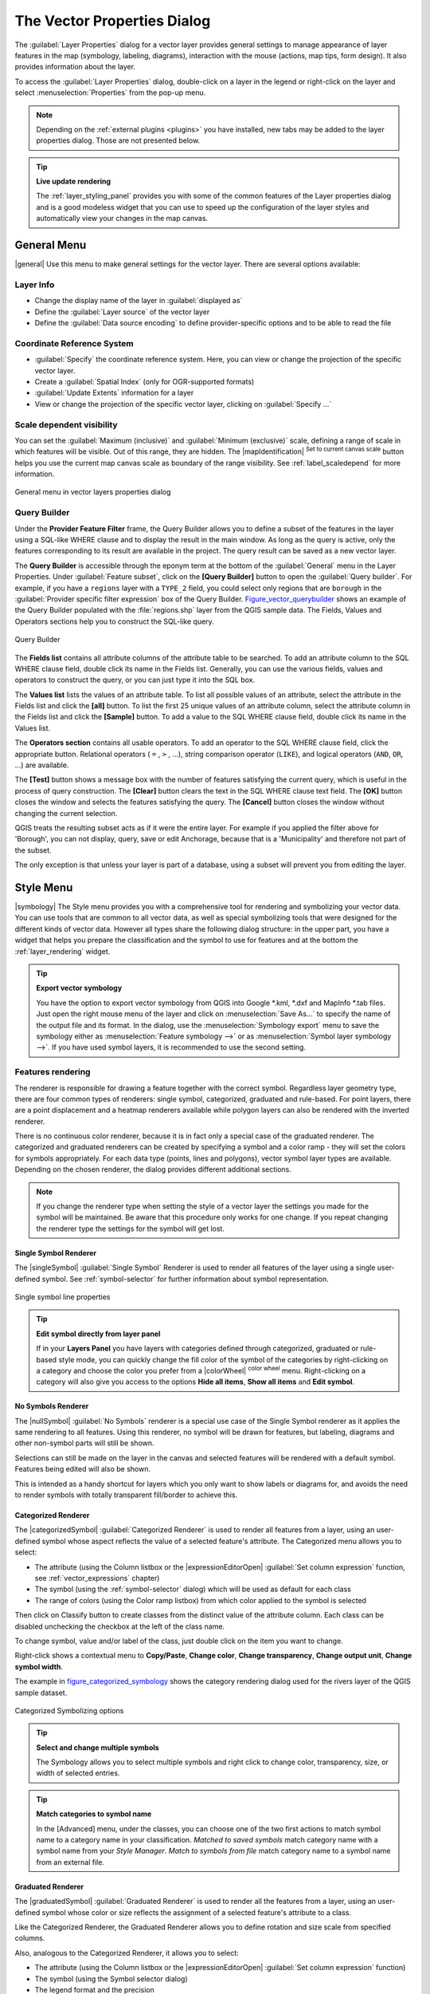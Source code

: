 .. only:: html

   |updatedisclaimer|

.. _vector_properties_dialog:

*****************************
The Vector Properties Dialog
*****************************

.. only:: html

   .. contents::
      :local:

The :guilabel:`Layer Properties` dialog for a vector layer provides general
settings to manage appearance of layer features in the map (symbology,
labeling, diagrams), interaction with the mouse (actions, map tips, form
design). It also provides information about the layer.

To access the :guilabel:`Layer Properties` dialog, double-click on a layer in
the legend or right-click on the layer and select :menuselection:`Properties`
from the pop-up menu.

.. note:: Depending on the :ref:`external plugins <plugins>`
   you have installed, new tabs may be added to the layer properties dialog.
   Those are not presented below.

.. tip:: **Live update rendering**

   The :ref:`layer_styling_panel` provides you with some of the common features
   of the Layer properties dialog and is a good modeless widget that
   you can use to speed up the configuration of the layer styles and
   automatically view your changes in the map canvas.

.. _vectorgeneralmenu:

General Menu
============

|general| Use this menu to make general settings for the vector layer.
There are several options available:

Layer Info
----------

* Change the display name of the layer in :guilabel:`displayed as`
* Define the :guilabel:`Layer source` of the vector layer
* Define the :guilabel:`Data source encoding` to define
  provider-specific options and to be able to read the file

Coordinate Reference System
---------------------------

* :guilabel:`Specify` the coordinate reference system. Here, you
  can view or change the projection of the specific vector layer.
* Create a :guilabel:`Spatial Index` (only for OGR-supported formats)
* :guilabel:`Update Extents` information for a layer
* View or change the projection of the specific vector layer, clicking on
  :guilabel:`Specify ...`

Scale dependent visibility
--------------------------

You can set the :guilabel:`Maximum (inclusive)` and :guilabel:`Minimum
(exclusive)` scale, defining a range of scale in which features will be
visible. Out of this range, they are hidden. The |mapIdentification|
:sup:`Set to current canvas scale` button helps you use the current map
canvas scale as boundary of the range visibility.
See :ref:`label_scaledepend` for more information.


.. _figure_vector_general:

.. figure:: /static/user_manual/working_with_vector/vector_general_menu.png
   :align: center

   General menu in vector layers properties dialog

.. index:: Query builder
.. _vector_query_builder:

Query Builder
-------------

Under the **Provider Feature Filter** frame, the Query Builder allows
you to define a subset of the features in the layer using a SQL-like WHERE
clause and to display the result in the main window. As long as the query is
active, only the features corresponding to its result are available in the
project. The query result can be saved as a new vector layer.

The **Query Builder** is accessible through the eponym term at the bottom of
the :guilabel:`General` menu in the Layer Properties. Under :guilabel:`Feature
subset`, click on the **[Query Builder]** button to open the :guilabel:`Query
builder`. For example, if you have a ``regions`` layer with a ``TYPE_2``
field, you could select only regions that are ``borough`` in the
:guilabel:`Provider specific filter expression` box of the Query Builder.
Figure_vector_querybuilder_ shows an example of the Query Builder populated with
the :file:`regions.shp` layer from the QGIS sample data. The Fields, Values
and Operators sections help you to construct the SQL-like query.

.. _figure_vector_querybuilder:

.. figure:: /static/user_manual/working_with_vector/queryBuilder.png
   :align: center

   Query Builder

The **Fields list** contains all attribute columns of the attribute table to be
searched. To add an attribute column to the SQL WHERE clause field, double
click its name in the Fields list. Generally, you can use the various fields,
values and operators to construct the query, or you can just type it into the
SQL box.

The **Values list** lists the values of an attribute table. To list all
possible values of an attribute, select the attribute in the Fields list and
click the **[all]** button. To list the first 25 unique values of an attribute
column, select the attribute column in the Fields list and click the
**[Sample]** button. To add a value to the SQL WHERE clause field, double click
its name in the Values list.

The **Operators section** contains all usable operators. To add an operator to
the SQL WHERE clause field, click the appropriate button. Relational operators
( ``=`` , ``>`` , ...), string comparison operator (``LIKE``), and logical
operators (``AND``, ``OR``, ...) are available.

The **[Test]** button shows a message box with the number of features
satisfying the current query, which is useful in the process of query
construction. The **[Clear]** button clears the text in the SQL WHERE clause
text field. The **[OK]** button closes the window and selects the features
satisfying the query. The **[Cancel]** button closes the window without
changing the current selection.

QGIS treats the resulting subset acts as if it were the entire layer. For
example if you applied the filter above for 'Borough', you can not display,
query, save or edit Anchorage, because that is a 'Municipality' and therefore
not part of the subset.

The only exception is that unless your layer is part of a database, using a
subset will prevent you from editing the layer.



.. index:: Style, Symbology, Renderer
.. _vector_style_menu:


Style Menu
==========

|symbology| The Style menu provides you with a comprehensive tool for rendering
and symbolizing your vector data. You can use tools that are common to all
vector data, as well as special symbolizing tools that were designed for the
different kinds of vector data. However all types share the following dialog
structure: in the upper part, you have a widget that helps you prepare the
classification and the symbol to use for features and at the bottom the
:ref:`layer_rendering` widget.

.. tip:: **Export vector symbology**

   You have the option to export vector symbology from QGIS into Google \*.kml,
   \*.dxf and MapInfo \*.tab files. Just open the right mouse menu of the layer
   and click on :menuselection:`Save As...` to specify the name of the output file
   and its format. In the dialog, use the :menuselection:`Symbology export` menu
   to save the symbology either as :menuselection:`Feature symbology -->` or as
   :menuselection:`Symbol layer symbology -->`. If you have used symbol layers,
   it is recommended to use the second setting.

.. ToDo: add information about the export options

Features rendering
------------------

The renderer is responsible for drawing a feature together with the correct
symbol. Regardless layer geometry type, there are four common types of
renderers: single symbol, categorized, graduated and rule-based. For point
layers, there are a point displacement and a heatmap renderers available while
polygon layers can also be rendered with the inverted renderer.

There is no continuous color renderer, because it is in fact only a special
case of the graduated renderer. The categorized and graduated renderers can be
created by specifying a symbol and a color ramp - they will set the colors for
symbols appropriately. For each data type (points, lines and polygons), vector
symbol layer types are available. Depending on the chosen renderer, the dialog
provides different additional sections.

.. note::

   If you change the renderer type when setting the style of a vector layer the
   settings you made for the symbol will be maintained. Be aware that this
   procedure only works for one change. If you repeat changing the renderer type
   the settings for the symbol will get lost.

.. index::
   single: Symbology; Single symbol renderer
.. _single_symbol_renderer:

Single Symbol Renderer
......................

The |singleSymbol| :guilabel:`Single Symbol` Renderer is used to render
all features of the layer using a single user-defined symbol.
See :ref:`symbol-selector` for further information about symbol representation.


.. _figure_single_symbology:

.. figure:: /static/user_manual/working_with_vector/singlesymbol_ng_line.png
   :align: center

   Single symbol line properties

.. tip:: **Edit symbol directly from layer panel**

   If in your **Layers Panel** you have layers with categories defined through
   categorized, graduated or rule-based style mode, you can quickly change the
   fill color of the symbol of the categories by right-clicking on a category
   and choose the color you prefer from a |colorWheel| :sup:`color wheel` menu.
   Right-clicking on a category will also give you access to the options **Hide
   all items**, **Show all items** and **Edit symbol**.


.. index::
   single: Symbology; No symbols renderer
.. _no_symbol_renderer:

No Symbols Renderer
......................

The |nullSymbol| :guilabel:`No Symbols` renderer is a special use case of the
Single Symbol renderer as it applies the same rendering to all features.
Using this renderer, no symbol will be drawn for features,
but labeling, diagrams and other non-symbol parts will still be shown.

Selections can still be made on the layer in the canvas and selected
features will be rendered with a default symbol. Features being edited
will also be shown.

This is intended as a handy shortcut for layers which you only want
to show labels or diagrams for, and avoids the need to render
symbols with totally transparent fill/border to achieve this.


.. index:: Classes
   single: Symbology; Categorized renderer
.. _categorized_rendered:

Categorized Renderer
....................

The |categorizedSymbol| :guilabel:`Categorized Renderer` is used to render all
features from a layer, using an user-defined symbol whose aspect reflects the
value of a selected feature's attribute. The Categorized menu allows
you to select:

* The attribute (using the Column listbox or the |expressionEditorOpen|
  :guilabel:`Set column expression` function, see :ref:`vector_expressions` chapter)
* The symbol (using the :ref:`symbol-selector` dialog) which will be used as
  default for each class
* The range of colors (using the Color ramp listbox) from which color applied
  to the symbol is selected

Then click on Classify button to create classes from the distinct
value of the attribute column. Each class can be disabled unchecking the
checkbox at the left of the class name.

To change symbol, value and/or label of the class, just double click
on the item you want to change.

Right-click shows a contextual menu to **Copy/Paste**, **Change color**, **Change
transparency**, **Change output unit**, **Change symbol width**.

The example in figure_categorized_symbology_ shows the category rendering dialog used
for the rivers layer of the QGIS sample dataset.

.. _figure_categorized_symbology:

.. figure:: /static/user_manual/working_with_vector/categorysymbol_ng_line.png
   :align: center

   Categorized Symbolizing options

.. _tip_change_multiple_symbols:

.. tip:: **Select and change multiple symbols**

   The Symbology allows you to select multiple symbols and right
   click to change color, transparency, size, or width of selected
   entries.

.. tip:: **Match categories to symbol name**

   In the [Advanced] menu, under the classes, you can choose one of the two
   first actions to match symbol name to a category name in your classification.
   *Matched to saved symbols* match category name with a symbol name from your
   *Style Manager*. *Match to symbols from file* match category name to a
   symbol name from an external file.


.. index:: Natural Breaks (Jenks), Pretty Breaks, Equal Interval, Quantile, Histogram
   single: Symbology; Graduated renderer
.. _graduated_renderer:

Graduated Renderer
..................

The |graduatedSymbol| :guilabel:`Graduated Renderer` is used to render
all the features from a layer, using an user-defined symbol whose color or size
reflects the assignment of a selected feature's attribute to a class.

Like the Categorized Renderer, the Graduated Renderer allows you
to define rotation and size scale from specified columns.

Also, analogous to the Categorized Renderer, it allows you to select:

* The attribute (using the Column listbox or the |expressionEditorOpen|
  :guilabel:`Set column expression` function)
* The symbol (using the Symbol selector dialog)
* The legend format and the precision
* The method to use to change the symbol: color or size
* The colors (using the color Ramp list) if the color method is selected
* The size (using the size domain and its unit

Then you can use the Histogram tab which shows an interactive histogram of the
values from the assigned field or expression. Class breaks can be moved or
added using the histogram widget.

.. note::

   You can use Statistical Summary panel to get more information on your vector
   layer. See :ref:`statistical_summary`.

Back to the Classes tab, you can specify the number of classes and also the
mode for classifying features within the classes (using the Mode list). The
available modes are:

* Equal Interval: each class has the same size (e.g. values from 0 to 16 and
  4 classes, each class has a size of 4);
* Quantile: each class will have the same number of element inside
  (the idea of a boxplot);
* Natural Breaks (Jenks): the variance within each class is minimal while the
  variance between classes is maximal;
* Standard Deviation: classes are built depending on the standard deviation of
  the values;
* Pretty Breaks: Computes a sequence of about n+1 equally spaced nice values
  which cover the range of the values in x. The values are chosen so that they
  are 1, 2 or 5 times a power of 10. (based on pretty from the R statistical
  environment http://astrostatistics.psu.edu/datasets/R/html/base/html/pretty.html)

The listbox in the center part of the :guilabel:`Style` menu lists the classes
together with their ranges, labels and symbols that will be rendered.

Click on **Classify** button to create classes using the chosen mode. Each
classes can be disabled unchecking the checkbox at the left of the class name.

To change symbol, value and/or label of the class, just double click
on the item you want to change.

Right-click shows a contextual menu to **Copy/Paste**, **Change color**, **Change
transparency**, **Change output unit**, **Change symbol width**.

The example in figure_graduated_symbology_ shows the graduated rendering dialog for
the rivers layer of the QGIS sample dataset.

.. _figure_graduated_symbology:

.. figure:: /static/user_manual/working_with_vector/graduatesymbol_ng_line.png
   :align: center

   Graduated Symbolizing options

.. tip:: **Thematic maps using an expression**

   Categorized and graduated thematic maps can be created using the result
   of an expression. In the properties dialog for vector layers, the attribute
   chooser is extended with a |expressionEditorOpen|
   :guilabel:`Set column expression` function.
   So you don't need to write the classification attribute
   to a new column in your attribute table if you want the classification
   attribute to be a composite of multiple fields, or a formula of some sort.

.. index:: Proportional symbol, Multivariate analysis, Size assistant
.. _proportional_symbols:

Proportional Symbol and Multivariate Analysis
.............................................

Proportional Symbol and Multivariate Analysis are not
rendering types available from the Style rendering drop-down list.
However with the **Size Assistant** options applied over any of the previous
rendering options, QGIS allows you to display your point and line data with
such representation.

.. _size_assistant:

**Creating proportional symbol**

Proportional rendering is done by first applying to the layer the :ref:`single_symbol_renderer`.
Once you set the symbol, at the upper level of the symbol tree, the
|dataDefined| :guilabel:`Data-defined override` button available beside
:guilabel:`Size` or :guilabel:`Width` options (for point or line layers
respectively) provides tool to create proportional symbology for the layer.
An assistant is moreover accessible through the |dataDefined| menu
to help you define size expression.

.. _figure_symbology_size_assistant:

.. figure:: /static/user_manual/working_with_vector/varying_size_assistant.png
   :align: center

   Varying size assistant

The assistant lets you define:

* The attribute to represent, using the Field listbox or the |expressionEditorOpen|
  :guilabel:`Set column expression` function (see :ref:`vector_expressions`)
* the scale method of representation which can be 'Flannery', 'Surface' or 'Radius'
* The minimum and maximum size of the symbol
* The range of values to represent: The down pointing arrow helps you
  fill automatically these fields with the minimum (or zero) and maximum values
  returned by the chosen attribute or the expression applied to your data.
* An unique size to represent NULL values.

To the right side of the dialog, you can preview the features representation
within a live-update widget. This representation is added to the layer tree in
the layer legend and is also used to shape the layer representation in the
print composer legend item.

The values presented in the varying size assistant above will set the size
'Data-defined override' with:
::

 coalesce(scale_exp(Importance, 1, 20, 2, 10, 0.57), 1)

**Creating multivariate analysis**

A multivariate analysis rendering helps you evaluate the relationship between
two or more variables e.g., one can be represented by a color ramp while the
other is represented by a size.


The simplest way to create multivariate analysis in QGIS is to first apply
a categorized or graduated rendering on a layer, using the same type of symbol
for all the classes. Then, clicking on the symbol **[Change]** button above the
classification frame, you get the :ref:`symbol-selector` dialog from which,
as seen above, you can activate and set the :ref:`size assistant <size_assistant>`
option either on size (for point layer) or width (for line layer).

Like the proportional symbol, the size-related symbol is added to the layer tree,
at the top of the categorized or graduated classes symbols. And both representation
are also available in the print composer legend item.

.. _figure_symbology_multivariate:

.. figure:: /static/user_manual/working_with_vector/multivariate_example.png
   :align: center

   Multivariate example

.. Index::
   single: Symbology; Rule-based renderer
   single: Rule-based renderer; Create a rule
.. _rule_based_rendering:

Rule-based rendering
....................

The |ruleBasedSymbol| :guilabel:`Rule-based Renderer` is used to render
all the features from a layer,
using rule-based symbols whose aspect reflects the assignment of a selected
feature's attribute to a class. The rules are based on SQL statements.
The dialog allows rule grouping by filter or scale, and you can decide
if you want to enable symbol levels or use only the first-matched rule.

To create a rule, activate an existing row by double-clicking on it, or
click on '+' and click on the new rule. In the :guilabel:`Rule properties` dialog,
you can define a label for the rule. Press the |browseButton| button to open the
expression string builder.
In the **Function List**, click on :guilabel:`Fields and Values` to view all
attributes of the attribute table to be searched.
To add an attribute to the field calculator **Expression** field,
double click on its name in the :guilabel:`Fields and Values` list. Generally, you
can use the various fields, values and functions to construct the calculation
expression, or you can just type it into the box (see :ref:`vector_expressions`).
You can create a new rule by copying and pasting an existing rule with the right
mouse button. You can also use the 'ELSE' rule that will be run if none of the other
rules on that level matches.
Since QGIS 2.8 the rules appear in a tree hierarchy in the map legend. Just
double-click the rules in the map legend and the Style menu of the layer properties
appears showing the rule that is the background for the symbol in the tree.

The example in figure_rule_based_symbology_ shows the rule-based rendering
dialog for the rivers layer of the QGIS sample dataset.

.. _figure_rule_based_symbology:

.. figure:: /static/user_manual/working_with_vector/rulesymbol_ng_line.png
   :align: center

   Rule-based Symbolizing options

.. index:: Displacement plugin, Displacement circle
   single: Symbology; Point displacement renderer
.. _point_displacement:

Point displacement
..................

The |pointDisplacementSymbol| :guilabel:`Point Displacement` renderer
works to visualize all features of a point layer, even if they have the same location.
To do this, the symbols of the points are placed on a displacement circle
around one center symbol or on several concentric circles.

.. _figure_displacement_symbology:

.. figure:: /static/user_manual/working_with_vector/poi_displacement.png
   :align: center

   Point displacement dialog

.. note:: You can still render features with other renderer like Single symbol,
   Graduated, Categorized or Rule-Based renderer using the :guilabel:`Renderer`
   drop-down list then the :guilabel:`Renderer Settings...` button.


.. index::
   single: Symbology; Inverted polygon renderer
.. _inverted_polygon_renderer:

Inverted Polygon
................

The |invertedSymbol| :guilabel:`Inverted Polygon` renderer allows user
to define a symbol to fill in
outside of the layer's polygons. As above you can select subrenderers, namely
Single symbol, Graduated, Categorized, Rule-Based or 2.5D renderer.

.. _figure_inverted_symbology:

.. figure:: /static/user_manual/working_with_vector/inverted_polygon_symbol.png
   :align: center

   Inverted Polygon dialog

.. index:: Heatmap
   single: Symbology; Heatmap renderer
.. _heatmap:

Heatmap
.......

With the |heatmapSymbol| :guilabel:`Heatmap` renderer you can create live
dynamic heatmaps for (multi)point layers.
You can specify the heatmap radius in pixels, mm or map units, choose and
edit a color ramp for the heatmap style and use a slider for selecting a trade-off
between render speed and quality. You can also define a maximum value limit and give a
weight to points using a field or an expression. When adding or removing a feature
the heatmap renderer updates the heatmap style automatically.

.. _figure_heatmap_symbology:

.. figure:: /static/user_manual/working_with_vector/heatmap_symbol.png
   :align: center

   Heatmap dialog

.. index:: 2.5D
   single: Symbology; 2.5D renderer
.. _2.5_D_rendering:

2.5D
.....

Using the |25dSymbol| :guilabel:`2.5D` renderer it's possible to create
a 2.5D effect on your layer's features.
You start by choosing a :guilabel:`Height` value (in map units). For that
you can use a fixed value, one of your layer's fields, or an expression. You also
need to choose an :guilabel:`Angle` (in degrees) to recreate the viewer position
(0 |degrees| means west, growing in counter clock wise). Use advanced configuration options
to set the :guilabel:`Roof Color` and :guilabel:`Wall Color`. If you would like
to simulate solar radiation on the features walls, make sure to check the
|checkbox| :guilabel:`Shade walls based on aspect` option. You can also
simulate a shadow by setting a :guilabel:`Color` and :guilabel:`Size` (in map
units).

.. _figure_25d_symbology:

.. figure:: /static/user_manual/working_with_vector/2_5dsymbol.png
   :align: center

   2.5D dialog

.. tip:: **Using 2.5D effect with other renderers**

   Once you have finished setting the basic style on the 2.5D renderer, you can
   convert this to another renderer (single, categorized, graduated). The 2.5D
   effects will be kept and all other renderer specific options will be
   available for you to fine tune them (this way you can have for example categorized
   symbols with a nice 2.5D representation or add some extra styling to your 2.5D
   symbols). To make sure that the shadow and the "building" itself do not interfere
   with other nearby features, you may need to enable Symbols Levels (
   :menuselection:`Advanced --> Symbol levels...`).
   The 2.5D height and angle values are saved in the layer's variables,
   so you can edit it afterwards in the variables tab of the layer's properties dialog.

.. index:: Layer rendering, Sort features, Z-level
.. _layer_rendering:

Layer rendering
---------------

From the Style tab, you can also set some options that invariabily act on all
features of the layer:

* :guilabel:`Layer transparency` |slider|: You can make the underlying layer in
  the map canvas visible with this tool. Use the slider to adapt the visibility
  of your vector layer to your needs. You can also make a precise definition of
  the percentage of visibility in the the menu beside the slider.

* :guilabel:`Layer blending mode` and :guilabel:`Feature blending mode`: You can
  achieve special rendering effects with these tools that you may
  previously only know from graphics programs. The pixels of your overlaying and
  underlaying layers are mixed through the settings described in :ref:`blend-modes`.

* Apply :ref:`paint effects <draw_effects>` on all the layer features with the
  :guilabel:`Draw Effects` button.

* :guilabel:`Control feature rendering order` allows you, using features
  attributes, to define the z-order in which they shall be rendered.
  Activate the checkbox and click on the |sort| button beside.
  You then get the :guilabel:`Define Order` dialog in which you:

  * choose a field or build an expression to apply to the layer features
  * set in which order the fetched features should be sorted, i.e. if you choose
    **Ascending** order, the features with lower value are rendered under those
    with upper value.
  * define when features returning NULL value should be rendered: **first** or **last**.

  You can add several rules of ordering. The first rule is applied
  to all the features in the layer, z-ordering them according to the value returned.
  Then, for each group of features with the same value (including those with
  NULL value) and thus same z-level, the next rule is applied to sort its items
  among them.
  And so on...

.. _figure_layer_rendering:

.. figure:: /static/user_manual/working_with_vector/layer_rendering_options.png
   :align: center

   Layer rendering options

Other Settings
--------------

.. index:: Symbols levels
.. _Symbols_levels:

Symbols levels
..............

For renderers that allow stacked symbol layers (only heatmap doesn't) there is
an option to control the rendering order of each symbol's levels.

For most of the renderers, you can access the Symbols levels option by clicking
the **[Advanced]** button below the saved symbols list and choosing
:guilabel:`Symbol levels`. For the :ref:`rule_based_rendering` the option is
directly available through **[Symbols levels]** button, while for
:ref:`point_displacement` renderer the same button is inside the
:guilabel:`Rendering settings` dialog.

To activate symbols levels, select the |checkbox| :guilabel:`Enable symbol
levels`. Each row will show up a small sample of the combined symbol, its label
and the individual symbols layer divided into columns with a number next to it.
The numbers represent the rendering order level in which the symbol layer
will be drawn. Lower values levels are drawn first, staying at the bottom, while
higher values are drawn last, on top of the others.

.. _figure_symbol_levels:

.. figure:: /static/user_manual/working_with_vector/symbol_levels.png
   :align: center

   Symbol levels dialog

.. note::

   If symbols levels are deactivated, the complete symbols will be drawn
   according to their respective features order. Overlapping symbols will
   simply obfuscate to other below. Besides, similar symbols won't "merge" with
   each other.

.. _figure_symbol_levels_example:

.. figure:: /static/user_manual/working_with_vector/symbol_levels_examples.png
   :align: center

   Symbol levels activated (A) and deactivated (B) difference

.. index:: Paint effects
.. _draw_effects:

Draw effects
............

In order to improve layer rendering and avoid (or at least reduce)
the resort to other software for final rendering of maps, QGIS provides another
powerful functionality: the |paintEffects| :guilabel:`Draw Effects` options,
which adds paint effects for customizing the visualization of vector layers.

The option is available in the :guilabel:`Layer Properties --> Style` dialog,
under the :ref:`Layer rendering <layer_rendering>` group (applying to the whole
layer) or in :ref:`symbol layer properties <symbol-selector>` (applying
to corresponding features). You can combine both usage.

Paint effects can be activated by checking the |checkbox| :guilabel:`Draw effects` option
and clicking the |paintEffects| :sup:`Customize effects` button, that will open
the :guilabel:`Effect Properties` Dialog (see figure_effects_source_). The following
effect types, with custom options are available:

* **Source:** Draws the feature's original style according to the configuration
  of the layer's properties. The transparency of its style can be adjusted.

  .. _figure_effects_source:

  .. figure:: /static/user_manual/working_with_vector/source.png
     :align: center

     Draw Effects: Source dialog

* **Blur:** Adds a blur effect on the vector layer. The options that someone can
  change are the :menuselection:`Blur type` (:menuselection:`Stack` or
  :menuselection:`Gaussian blur`), the strength and transparency of the blur effect.

  .. _figure_effects_blur:

  .. figure:: /static/user_manual/working_with_vector/blur.png
     :align: center

     Draw Effects: Blur dialog

* **Colorize:** This effect can be used to make a version of the style using one
  single hue. The base will always be a grayscale version of the symbol and you
  can use the |selectString| :guilabel:`Grayscale` to select how to create it
  (options are: 'lightness', 'luminosity' and 'average'). If |checkbox|
  :guilabel:`Colorise` is selected, it will be possible to mix another color
  and choose how strong it should be. You can also control the
  :guilabel:`Brightness`, :guilabel:`contrast` and
  :guilabel:`saturation` levels of the resulting symbol.

  .. _figure_effects_colorize:

  .. figure:: /static/user_manual/working_with_vector/colorise.png
     :align: center

     Draw Effects: Colorize dialog

* **Drop Shadow:** Using this effect adds a shadow on the feature, which looks
  like adding an extra dimension. This effect can be customized by changing the
  :menuselection:`offset` degrees and radius, determining where the shadow shifts
  towards to and the proximity to the source object. :menuselection:`Drop Shadow`
  also has the option to change the blur radius, the transparency and the color
  of the effect.

  .. _figure_effects_drop_shadow:

  .. figure:: /static/user_manual/working_with_vector/drop_shadow.png
     :align: center

     Draw Effects: Drop Shadow dialog

* **Inner Shadow:** This effect is similar to the :menuselection:`Drop Shadow`
  effect, but it adds the shadow effect on the inside of the edges of the feature.
  The available options for customization are the same as the :menuselection:`Drop
  Shadow` effect.

  .. _figure_effects_inner_shadow:

  .. figure:: /static/user_manual/working_with_vector/inner_shadow.png
     :align: center

     Draw Effects: Inner Shadow dialog

* **Inner Glow:** Adds a glow effect inside the feature. This effect can be
  customized by adjusting the :menuselection:`spread` (width) of the glow, or
  the :menuselection:`Blur radius`. The latter specifies the proximity from
  the edge of the feature where you want any blurring to happen. Additionally,
  there are options to customize the color of the glow, with a single color or
  a color ramp.

  .. _figure_effects_inner_glow:

  .. figure:: /static/user_manual/working_with_vector/inner_glow.png
     :align: center

     Draw Effects: Inner Glow dialog

* **Outer Glow:** This effect is similar to the :menuselection:`Inner Glow` effect,
  but it adds the glow effect on the outside of the edges of the feature.
  The available options for customization are the same as the :menuselection:`Inner
  Glow` effect.

  .. _figure_effects_outer_glow:

  .. figure:: /static/user_manual/working_with_vector/outer_glow.png
     :align: center

     Draw Effects: Outer Glow dialog

* **Transform:** Adds the possibility of transforming the shape of the symbol.
  The first options available for customization are the :menuselection:`Reflect
  horizontal` and :menuselection:`Reflect vertical`, which actually create a
  reflection on the horizontal and/or vertical axes. The 4 other options are:

  * :menuselection:`Shear`: slants the feature along the x and/or y axis
  * :menuselection:`Scale`: enlarges or minimizes the feature along the x
    and/or y axis by the given percentage
  * :menuselection:`Rotation`: turns the feature around its center point
  * and :menuselection:`Translate` changes the position of the item based on
    a distance given on the x and/or the y axis.

  .. _figure_effects_transform:

  .. figure:: /static/user_manual/working_with_vector/transform.png
     :align: center

     Draw Effects: Transform dialog

There are some common options available for all draw effect types.
:guilabel:`Transparency` and :guilabel:`Blend mode` options work similar
to the ones described in :ref:`layer_rendering` and can be used in all draw
effects except for the transform one.

One or more draw effects can used at the same time. You activate/deactivate an effect
using its checkbox in the effects list. You can change the selected effect type by
using the |selectstring| :guilabel:`Effect type` option. You can reorder the effects
using |arrowUp| :sup:`Move up` and |arrowDown| :sup:`Move down`
buttons, and also add/remove effects using the |signPlus| :sup:`Add effect`
and |signMinus| :sup:`Remove effect` buttons.

There is also a |selectString| :guilabel:`Draw mode` option available for
every draw effect, and you can choose whether to render and/or to modify the
symbol. Effects render from top to bottom.'Render only' mode means that the
effect will be visible while the 'Modify only' mode means that the effect will
not be visible but the changes that it applies will be passed to the next effect
(the one immediately below). The 'Render and Modify' mode will make the
effect visible and pass any changes to the next effect. If the effect is in the
top of the effects list or if the immediately above effect is not in modify
mode, then it will use the original source symbol from the layers properties
(similar to source).

.. _vector_labels_tab:

Labels Menu
===========

The |labeling| :sup:`Labels` core application provides smart
labeling for vector point, line and polygon layers, and only requires a
few parameters. This application also supports on-the-fly transformed layers.
The following menus are used to configure the labeling of vector layers:

* Text
* Formatting
* Buffer
* Background
* Shadow
* Placement
* Rendering

To label a layer start QGIS and load a vector layer. Activate the layer
in the legend and click on the |labeling| :sup:`Layer Labeling Options`
icon in the QGIS toolbar menu or activate the :guilabel:`Labels` tab in the
layer properties dialog.

The first step is to choose the labeling method from the drop-down list. There
are four options available:

* **No labels**
* **Show labels for this layer**
* :ref:`Rule-based labeling <rule_based_labeling>`
* and **Blocking**: allows to set a layer as just an obstacle for other layer's
  labels without rendering any labels of its own.

Select the **Show labels for this layer** option and then select an attribute
column to use for labeling from the **Label with** drop-down list. Click
|expressionEditorOpen| if you want to define labels based on
expressions - See :ref:`labeling_with_expressions`.

The following steps describe simple labeling without using the
:guilabel:`Data defined override` functions, which are situated next to
the drop-down menus - see :ref:`data_defined_labeling` for an use-case.

.. _figure_labels:

.. figure:: /static/user_manual/working_with_vector/label_menu_text.png
   :align: center

   Layer labeling settings - Text tab

Text tab
--------

In the :guilabel:`Text` tab, you can define the :guilabel:`Font`,
:guilabel:`Style`, and :guilabel:`Size` of your labels' text (see
Figure_labels_). There are options available to set the labels'
:guilabel:`Color` and :guilabel:`Transparency`. Use the :guilabel:`Type
case` option to change the capitalization style of the text. You have
the possibility to render the text as 'All uppercase', 'All lowercase'
or 'Capitalize first letter'. In :guilabel:`Spacing`, you can change the space
between words and between individual letters. Finally, use the
:guilabel:`Blend mode` option to determine how your labels will mix with the
map features below them (see more about it in :ref:`blend-modes`).

The :guilabel:`Apply label text substitutes` option gives you ability to specify
a list of texts to substitute to texts in feature labels (e.g., abbreviating street
types). Replacement texts are thus used to display labels in the map canvas.
Users can also export and import lists of substitutes to make reuse and
sharing easier.

Formatting tab
--------------

In the :guilabel:`Formatting` tab, you can define a character for a line break
in the labels with the :guilabel:`Wrap on character` option. You can also
format the :guilabel:`Line Height` and the :guilabel:`alignment`. For the
latter, typical values are available (left, right, and center), plus
*Follow label placement* for point layers. When set to this mode, text
alignment for labels will be dependent on the final placement of the label
relative to the point. E.g., if the label is placed to the left of the point,
then the label will be right aligned, while if it is placed to the right, it
will be left aligned.

For line vector layers you can include :guilabel:`Line directions symbols`
to help determine the lines directions. They work particularly well when
used with the *curved* or *Parallel* placement options from the
:guilabel:`Placement` tab. There are options to set the symbols position, and
to :guilabel:`reverse direction`.

Use the |checkbox| :guilabel:`Formatted numbers` option to format numeric
labels. You can set the number of :guilabel:`Decimal places`. By default, 3
decimal places will be used. Use the |checkbox| :guilabel:`Show plus sign` if
you want to show the plus sign in positive numbers.

Buffer tab
----------

To create a buffer around the labels, activate the |checkbox|
:guilabel:`Draw text buffer` checkbox in the :guilabel:`Buffer` tab. You can
set the buffer's :guilabel:`Size`, :guilabel:`color`, and
:guilabel:`Transparency`. The buffer expands from the label's outline
, so, if the |checkbox| :guilabel:`color buffer's fill` checkbox is
activated, the buffer interior is filled. This may be relevant when
using partially transparent labels or with non-normal blending
modes, which will allow seeing behind the label's text. Deactivating
|checkbox| :guilabel:`color buffer's fill` checkbox (while using totally
transparent labels) will allow you to create outlined text labels.

Background tab
--------------

In the :guilabel:`Background` tab, you can define with :guilabel:`Size X` and
:guilabel:`Size Y` the shape of your background.
Use :guilabel:`Size type` to insert an additional 'Buffer' into your background.
The buffer size is set by default here.
The background then consists of the buffer plus the background in :guilabel:`Size X`
and :guilabel:`Size Y`. You can set a :guilabel:`Rotation` where you can choose
between 'Sync with label', 'Offset of label' and 'Fixed'.
Using 'Offset of label' and 'Fixed', you can rotate the background.
Define an :guilabel:`Offset X,Y` with X and Y values, and the background
will be shifted. When applying :guilabel:`Radius X,Y`, the background gets
rounded corners.
Again, it is possible to mix the background with the underlying layers in the
map canvas using the :guilabel:`Blend mode` (see :ref:`blend-modes`).

Shadow menu
-----------

Use the :guilabel:`Shadow` menu for a user-defined :guilabel:`Drop shadow`.
The drawing of the background is very variable.
Choose between 'Lowest label component', 'Text', 'Buffer' and 'Background'.
The :guilabel:`Offset` angle depends on the orientation
of the label. If you choose the |checkbox| :guilabel:`Use global shadow` checkbox,
then the zero point of the angle is
always oriented to the north and doesn't depend on the orientation of the label.
You can influence the appearance of the shadow with the :guilabel:`Blur radius`.
The higher the number, the softer the shadows. The appearance of the drop shadow
can also be altered by choosing a blend mode.


.. comment FIXME: at the moment there is an error in this setting

   |checkbox| :guilabel:`Blur only alpha pixels`:
   It is supposed to show only those
   pixels that have a partial alpha component beyond the base opaque pixels of
   the component being blurred. For example, if you set the shadow of some
   text to be gray and turn on that option, it should still show a duplication
   of the text, colored as per the shadow color option, but with any blurred
   shadow that extends beyond its text. With the option off, in this example,
   it will blur all pixels of the duplicated text.
   This is useful for creating a shadow that increases legibility at smaller
   output sizes, e.g. like duplicating text and offsetting it a bit in
   illustration programs, while still showing a bit of shadow at larger sizes.
   Apparently, there is an error with re-painting the opaque pixels back over
   top of the shadow (depending upon the shadow's color), when that setting is
   used.

Placement menu
--------------

Choose the :guilabel:`Placement` menu for configuring label placement
and labeling priority. Note that the placement options differ according to the
type of vector layer, namely point, line or polygon.

.. _cartographic:

Placement for point layers
..........................

With the |radioButtonOn| :guilabel:`Cartographic` placement mode,
point labels are generated with a better visual relationship with the
point feature, following ideal cartographic placement rules. Labels can be
placed at a set :guilabel:`Distance` either from the point feature itself
or from the bounds of the symbol used to represent the feature.
The latter option is especially useful when the symbol size isn't fixed,
e.g. if it's set by a data defined size or when using different symbols
in a categorized renderer.

By default, placements are prioritised in the following order:

#. top right
#. top left
#. bottom right
#. bottom left
#. middle right
#. middle left
#. top, slightly right
#. bottom, slightly left.

Placement priority can, however, be customized or set for an individual
feature using a data defined list of prioritised positions.
This also allows only certain placements to be used, so e.g.
for coastal features you can prevent labels being placed over the land.

The |radioButtonOn| :guilabel:`Around point` setting places the label in an
equal radius (set in :guilabel:`Distance`) circle around the feature. The
placement of the label can even be constrained using the :guilabel:`Quadrant`
option.

With the |radioButtonOn| :guilabel:`Offset from point`, labels are
placed at a fixed offset from the point feature. You can select the
:guilabel:`Quadrant` in which to place your label. You are also able to set
the :guilabel:`Offset X,Y` distances between the points and their labels and
can alter the angle of the label placement with the :guilabel:`Rotation`
setting. Thus, placement in a selected quadrant with a defined rotation is
possible.

Placement for line layers
.........................

Label options for line layers include |radioButtonOn| :guilabel:`Parallel`,
|radioButtonOff| :guilabel:`Curved` or |radioButtonOff| :guilabel:`Horizontal`.
For the |radioButtonOn| :guilabel:`Parallel` and |radioButtonOff|
:guilabel:`Curved` options, you can set the position to |checkbox|
:guilabel:`Above line`, |checkbox| :guilabel:`On line` and |checkbox|
:guilabel:`Below line`. It's possible to select several options at once. In
that case, QGIS will look for the optimal label position. For Parallel and
curved placement options, you can also use the line orientation for the
position of the label. Additionally, you can define a :guilabel:`Maximum
angle between curved characters` when selecting the |radioButtonOff|
:guilabel:`Curved` option (see Figure_labels_placement_line).

.. _figure_labels_placement_line:

.. figure:: /static/user_manual/working_with_vector/line_label_placement.png
   :align: center

   Label placement examples in lines

For all three placement options, in :guilabel:`Repeat`, you can set up a
minimum distance for repeating labels. The distance can be in ``mm`` or in
``map units``.

Placement for polygon layers
............................

You can choose one of the following options for placing labels in polygons:
|radioButtonOn| :guilabel:`Offset from centroid`, |radioButtonOff|
:guilabel:`Horizontal (slow)`, |radioButtonOff| :guilabel:`Around centroid`,
|radioButtonOff| :guilabel:`Free (slow)` and |radioButtonOff|
:guilabel:`Using perimeter`.

In the |radioButtonOn| :guilabel:`Offset from centroid` settings you can
specify if the centroid is of the |radioButtonOn| :guilabel:`visible
polygon` or |radioButtonOff| :guilabel:`whole polygon`. That means that
either the centroid is used for the polygon you can see on the map or the
centroid is determined for the whole polygon, no matter if you can see the
whole feature on the map. You can place your label within a specific
quadrant, and define offset and rotation. The |radioButtonOff|
:guilabel:`Around centroid` setting places the label at a specified distance
around the centroid. Again, you can define |radioButtonOn|
:guilabel:`visible polygon` or |radioButtonOff| :guilabel:`whole polygon`
for the centroid.

With the |radioButtonOff| :guilabel:`Using perimeter` option, the label
will be drawn next to the polygon boundary. The label will behave like the
parallel option for lines. You can define a position and a distance for the
label. For the position, |checkbox| :guilabel:`Above line`, |checkbox|
:guilabel:`On line`, |checkbox| :guilabel:`Below line` and |checkbox|
:guilabel:`Line orientation dependent position` are possible. You can
specify the distance between the label and the polygon outline, as well as
the repeat interval for the label.

.. _figure_labels_placement_polygon:

.. figure:: /static/user_manual/working_with_vector/polygon_label_placement.png
   :align: center

   Label placement examples in polygons

In the :guilabel:`priority` section you can define the priority with which
labels are rendered for all three vector layer types (point, line, polygon).
This placement option interacts with the labels from other vector layers in
the map canvas. If there are labels from different layers in the same
location, the label with the higher priority will be displayed and the
others will be left out.

Rendering menu
--------------

In the :guilabel:`Rendering` menu, you can tune when the labels can be rendered
and their interaction with other labels and features.

Under :guilabel:`Label options`, you find the :ref:`scale-based <label_scaledepend>`
and the :guilabel:`Pixel size-based` visibility settings.

The :guilabel:`Label z-index` determines the order in which labels are rendered,
as well in relation with other feature labels in the layer (using data-defined
override expression), as with labels from other layers. Labels with a higher
z-index are rendered on top of labels (from any layer) with lower z-index.

Additionally, the logic has been tweaked so that if 2 labels have
matching z-indexes, then:

* if they are from the same layer, the smaller label will be drawn above the larger label
* if they are from different layers, the labels will be drawn in the same order
  as their layers themselves (ie respecting the order set in the map legend).

Note that this setting doesn't make labels to be drawn below the
features from other layers, it just controls the order in which
labels are drawn on top of all the layer's features.

While rendering labels and in order to display readable labels,
QGIS automatically evaluates the position of the labels and can hide some of them
in case of collision. You can however choose to |checkbox| :guilabel:`Show all
labels for this layer (including colliding labels)` in order to manually fix
their placement.

With data-defined expressions in :guilabel:`Show label` and :guilabel:`Always Show`
you can fine tune which labels should be rendered.


Under :guilabel:`Feature options`, you can choose to :guilabel:`label every
part of a multi-part feature` and :guilabel:`limit the number of features to be
labeled`. Both line and polygon layers offer the option to set a minimum size
for the features to be labeled, using :guilabel:`Suppress labeling of features
smaller than`.
For polygon features, you can also filter the labels to show according to
whether they completely fit within the feature or not.
For line features, you can choose to :guilabel:`Merge connected lines
to avoid duplicate labels`, rendering a quite airy map in conjunction with
the :guilabel:`Distance` or :guilabel:`Repeat` options in Placement tab.


From the :guilabel:`Obstacles` frame, you can manage the covering relation between
labels and features. Activate the |checkbox| :guilabel:`Discourage labels from
covering features` option to decide whether features of the layer should act as
obstacles for any label (including labels from other features in the same layer).
An obstacle is a feature QGIS tries as far as possible to not place labels over.
Instead of the whole layer, you can define a subset of features to use as obstacles,
using the |dataDefined| :sup:`data-defined override` control next to the option.

The |slider| priority control slider for obstacles allows you to make labels
prefer to overlap features from certain layers rather than others.
A **Low weight** obstacle priority means that features of the layer are less
considered as obstacles and thus more likely to be covered by labels.
This priority can also be data-defined, so that within the same layer,
certain features are more likely to be covered than others.

For polygon layers, you can choose the type of obstacle features could be
by minimising the labels placement:

* **over the feature's interior**: avoids placing labels over the interior of
  the polygon (prefers placing labels totally outside or just slightly inside
  the polygon)
* or **over the feature's boundary**: avoids placing labels over boundary of
  the polygon (prefers placing labels outside or completely inside the
  polygon). E.g., it can be useful for regional boundary layers, where the
  features cover an entire area. In this case, it's impossible to avoid
  placing labels within these features, and it looks much better to avoid
  placing them over the boundaries between features.


.. _labeling_with_expressions:


Define labels based on expressions
----------------------------------

QGIS allows using expressions to label features. Just click the
|expressionEditorOpen| icon in the |labeling| :sup:`Labels` menu of the
properties dialog. In figure_labels_expression_, you see a sample expression to
label the alaska regions with name and area size, based on the field 'NAME_2',
some descriptive text, and the function ``$area`` in combination with
``format_number()`` to make it look nicer.

.. _figure_labels_expression:

.. figure:: /static/user_manual/working_with_vector/label_expression.png
   :align: center

   Using expressions for labeling

Expression based labeling is easy to work with. All you have to take
care of is that:

* You need to combine all elements (strings, fields, and functions)
  with a string concatenation function such as ``concat``, ``+`` or ``||``. Be
  aware that in some situations (when null or numeric value are involved) not
  all of these tools will fit your need.
* Strings are written in 'single quotes'.
* Fields are written in "double quotes" or without any quote.

Let's have a look at some examples:

#. Label based on two fields 'name' and 'place' with a comma as separator::

   "name" || ', ' || "place"

   Returns::

      John Smith, Paris

#. Label based on two fields 'name' and 'place' with other texts:

   .. code-block:: none

      'My name is ' + "name" + 'and I live in ' + "place"
      'My name is ' || "name" || 'and I live in ' || "place"
      concat('My name is ', name, ' and I live in ', "place")

   Returns::

      My name is John Smith and I live in Paris

#. Label based on two fields 'name' and 'place' with other texts combining
   different concatenation functions:

   .. code-block:: none

      concat('My name is ', name, ' and I live in ' || place)

   Returns::

      My name is John Smith and I live in Paris

   Or, if the field 'place' is NULL, returns::

      My name is John Smith

#. Multi-line label based on two fields 'name' and 'place' with a
   descriptive text:

   .. code-block:: none

      concat('My name is ', "name", '\n' , 'I live in ' , "place")

   Returns::

      My name is John Smith
      I live in Paris

#. Label based on a field and the $area function to show the place's name
   and its rounded area size in a converted unit:

   .. code-block:: none

      'The area of ' || "place" || ' has a size of '
      || round($area/10000) || ' ha'

   Returns::

      The area of Paris has a size of 10500 ha

#. Create a CASE ELSE condition. If the population value in field
   `population` is <= 50000 it is a town, otherwise it is a city:

   .. code-block:: none

      concat('This place is a ',
      CASE WHEN "population <= 50000" THEN 'town' ELSE 'city' END)

   Returns::

       This place is a town

As you can see in the expression builder, you have hundreds of functions available
to create simple and very complex expressions to label your data in QGIS. See
:ref:`vector_expressions` chapter for more information and examples on expressions.

.. _data_defined_labeling:

Using data-defined override for labeling
-----------------------------------------

With the data-defined override functions, the settings for the labeling
are overridden by entries in the attribute table.
You can activate and deactivate the function with the right-mouse button.
Hover over the symbol and you see the information about the data-defined override,
including the current definition field.
We now describe an example using the data-defined override function for the
|moveLabel|:sup:`Move label` function (see figure_labels_data_defined_ ).

#. Import :file:`lakes.shp` from the QGIS sample dataset.
#. Double-click the layer to open the Layer Properties. Click on :guilabel:`Labels`
   and :guilabel:`Placement`. Select |radioButtonOn| :guilabel:`Offset from centroid`.
#. Look for the :guilabel:`Data defined` entries. Click the |dataDefined| icon
   to define the field type for the :guilabel:`Coordinate`. Choose 'xlabel' for X
   and 'ylabel' for Y. The icons are now highlighted in yellow.
#. Zoom into a lake.
#. Set editable the layer using the |toggleEditing| :sup:`Toggle Editing` button.
#. Go to the Label toolbar and click the |moveLabel| icon.
   Now you can shift the label manually to another position (see figure_labels_move_).
   The new position of the label is saved in the 'xlabel' and 'ylabel' columns
   of the attribute table.

.. _figure_labels_data_defined:

.. figure:: /static/user_manual/working_with_vector/label_data_defined.png
   :align: center

   Labeling of vector polygon layers with data-defined override


.. _figure_labels_move:

.. figure:: /static/user_manual/working_with_vector/move_label.png
   :align: center

   Move labels

.. _rule_based_labeling:

Rule-based labeling
-------------------

With rule-based labeling multiple label configurations can be defined
and applied selectively on the base of expression filters, as in
:ref:`Rule-based rendering <rule_based_rendering>`.

Rules can be set selecting the corresponding option at the top of the
Labels panel (see figure_labels_rule_based_).

.. _figure_labels_rule_based:

.. figure:: /static/user_manual/working_with_vector/label_rules_panel.png
   :align: center

   Rule based labeling panel

To create a rule, activate an existing row by double-clicking on it,
or click on ‘+’ and click on the new rule.
Within the panel you can set the filter expression and the related label
configurations.

.. _figure_labels_rule_settings:

.. figure:: /static/user_manual/working_with_vector/label_rule_settings.png
   :align: center

   Rule settings

.. index:: Fields, Forms
.. _vector_attributes_menu:

Fields Menu
===========

|attributes| The :guilabel:`Fields` menu helps you organize the fields of
the selected dataset and the way you can interact with
the feature's attributes. The buttons |newAttribute|
:sup:`New field` and |deleteAttribute| :sup:`Delete field`
can be used when the dataset is in |toggleEditing| :sup:`Editing mode`.

You can rename fields by double-clicking in the fields name (note that you
should switch to editing mode to edit the field name). This is only supported
for data providers like PostgreSQL, Oracle, Memory layer and some OGR layer
depending the OGR data format and version.

You can define some alias to display human readable fields in the feature form
or the attribute table. In this case, you don't need to switch to editing mode.
Alias are saved in project file.

Comments can be added by clicking in the comment field of the column but if
you are using a PostgreSQL layer, comment of the column could be the one in
the PostgreSQL table if set. Comments are saved in the QGIS project file as for
the alias.
    
The dialog also lists read-only characteristics of the field such as
its ``type``, ``type name``, ``length`` and ``precision``. When serving the
layer as ``WMS`` or ``WFS``, you can also check here which fields could be retrieved.


.. index:: Edit widget, Field configuration
.. _configure_field:

Configure the field behavior
-----------------------------

Within the :guilabel:`Fields` menu, you also find an **Edit widget** column.
This column can be used to define values or a range of values that are allowed
to be added to the specific attribute table column. It also helps to set the
type of widget used to fill or display values of the field, in the attribute
table or the feature form. If you click on the **[Edit widget]** button, a dialog
opens, where you can define different widgets.


.. _figure_fields_widget:

.. figure:: /static/user_manual/working_with_vector/editwidgetsdialog.png
   :align: center

   Dialog to select an edit widget for an attribute column


.. index:: Default values, Fields constraints

Common settings
...............

Regardless the type of widget applied to the field, there are some common
properties you can set to control whether and how a field can be edited:

* **Editable**: uncheck this to set the field read-only (not manually
  modifiable) when the layer is in edit mode. Note that checking this setting
  doesn't override any edit limitation from the provider.
* **Label on top**: places the field name above or beside the widget in the
  feature form
* **Default value**: for new features, populates by default the field with the
  same value or an expression-based one. For example, you can use
  ``maximum("field")+1`` to generate a field that increments by 1 for each
  new feature. Variables can also be used in default value expressions, making
  it easier to e.g. insert a user's name, current datetime, project path...
  A preview of the default value is displayed
* **Constraints**: you can constrain the value in the field. This constraint
  can be:
  
  * |checkbox| :guilabel:`Not null`: force the user to provide a value
  * based on a custom expression: e.g. ``regexp_match(col0,'A-Za-z')`` to ensure
    that the value of the field *col0* has only alphabetical letter.
    
    A short description of the constraint can be added and will be displayed at
    the top of the form as a warning message when the value supplied does not
    match the constraint.


Edit widgets
.............

The available widgets are:

* **Checkbox**: Displays a checkbox, and you can define what attribute is
  added to the column when the checkbox is activated or not.
* **Classification**: Displays a combo box with the values used for
  classification, if you have chosen 'unique value' as legend type in
  the :guilabel:`Style` menu of the properties dialog.
* **Color**: Displays a color button allowing user to choose a color from the
  color dialog window.
* **Date/Time**: Displays a line field which can open a calendar widget to enter
  a date, a time or both. Column type must be text. You can select a custom
  format, pop-up a calendar, etc.
* **Enumeration**: Opens a combo box with values that can be used within
  the columns type. This is currently only supported by the PostgreSQL provider.
* **External Resource**: Uses a "Open file" dialog to store file path in a
  relative or absolute mode. It can also be used to display a hyperlink (to
  document path), a picture or a web page.
* **File Name**: Simplifies the selection by adding a file chooser dialog.
* **Hidden**: A hidden attribute column is invisible. The user is not able
  to see its contents.
* **Photo**: Field contains a filename for a picture. The width and height of
  the field can be defined.
* **Range**: Allows you to set numeric values from a specific range. The edit
  widget can be either a slider or a spin box.
* **Relation Reference**: This widget lets you embed the feature form of the
  referenced layer on the feature form of the actual layer.
  See :ref:`vector_relations`.
* **Text Edit** (default): This opens a text edit field that allows simple
  text or multiple lines to be used. If you choose multiple lines you
  can also choose html content.
* **Unique Values**: You can select one of the values already used in
  the attribute table. If 'Editable' is activated, a line edit is shown with
  autocompletion support, otherwise a combo box is used.
* **UUID Generator**: Generates a read-only UUID (Universally Unique Identifiers)
  field, if empty.
* **Value Map**: A combo box with predefined items. The value is stored in
  the attribute, the description is shown in the combo box. You can define
  values manually or load them from a layer or a CSV file.
* **Value Relation**: Offers values from a related table in a combobox. You can
  select layer, key column and value column. Several options are available to
  change the standard behaviours: allow null value, order by value, allow
  multiple selections and use of autocompleter. The forms will display either
  a drop-down list or a line edit field when completer checkbox is enabled.
* **Web View**: Field contains a URL. The width and height of the field is variable.


.. note::

   QGIS has an advanced 'hidden' option to define your own field
   widget using python and add it to this impressive list of widgets.
   It is tricky but it is very well explained in following excellent blog that
   explains how to create a real time validation widget that can be used like
   described widgets.
   See http://blog.vitu.ch/10142013-1847/write-your-own-qgis-form-elements

.. tip:: **Relative Path in widgets**

   If the path which is selected with the file browser is located in the same
   directory as the :file:`.qgs` project file or below, paths are converted to
   relative paths. This increases portability of a :file:`.qgs` project with
   multimedia information attached.
   This is enabled only for File Name, Photo and Web View at this moment.


.. index:: Form, Built-in form, Custom form

Customize a form for your data
-------------------------------

By default, when you click on a feature with the |identify| :sup:`Identify
Features` tool or switch the attribute table to the *form view* mode, QGIS
displays a form with tabulated textboxes (one per field). This rendering is
the result of the default ``Autogenerate`` value of the :menuselection:`Layer
properties --> Fields --> Attribute editor layout` setting. Thanks to the
:ref:`widget setting <configure_field>`, you can improve this dialog.

You can furthermore define built-in forms (see figure_fields_form_),
e.g. when you have objects with many attributes, you can create
an editor with several tabs and named groups to present the attribute fields.


.. _figure_fields_form:

.. figure:: /static/user_manual/working_with_vector/resulting_feature_form.png
   :align: center

   Resulting built-in form with tabs and named groups


The drag and drop designer
..........................

Choose ``Drag and drop designer`` from the :guilabel:`Attribute editor layout`
combobox to layout the features form within QGIS. Then, drag and drop rows
from the :guilabel:`Fields` frame to the :guilabel:`Label` panel to have fields
added to your custom form.

You can also use categories (tab or group frames) to better structure the form.
The first step is to use the |signPlus| icon to create a tab in which fields
and groups will be displayed (see figure_fields_layout_). You can create as many
categories as you want.
The next step will be to assign to each category the relevant fields, using the
|arrowRight| icon. You'd need to select the targeted category beforehand.
You can use the same fields many times.


.. _figure_fields_layout:

.. figure:: /static/user_manual/working_with_vector/attribute_editor_layout.png
   :align: center

   Dialog to create categories with the **Attribute editor layout**


You can configure tabs or groups with a double-click. QGIS opens a form in which
you can:

* choose to hide or show the item label
* rename the category
* set over how many columns the fields under the category should be distributed
* enter an expression to control the category visibility. The expression will be
  re-evaluated everytime values in the form change and the tab or groupbox
  shown/hidden accordingly.
* show the category as a group box (only available for tabs)

With a double-click on a field label, you can also specify whether the label of
its widget should be visible or not in the form.

In case the layer is involved in ``one to many relations`` (see :ref:`vector_relations`),
referencing layers are listed in the :guilabel:`Relations` frame and their form
can be embedded in the current layer form by drag-and-drop. Like the other
items, double-click the relation label to configure some options:

* choose to hide or show the item label
* show the link button
* show the unlink button

Provide an ui-file
....................

The ``Provide ui-file`` option allows you to use complex dialogs made with
Qt-Designer. Using a UI-file allows a great deal of freedom in creating a
dialog. Note that, in order to link the graphical objects (textbox,
combobox...) to the layer's fields, you need to give them the same name.

Use the :guilabel:`Edit UI` to define the path to the file to use.

For detailed information, see
http://nathanw.net/2011/09/05/qgis-tips-custom-feature-forms-with-python-logic/.

Enhance your form with custom functions
........................................

QGIS forms can have a Python function that is called when the dialog is opened.
Use this function to add extra logic to your dialogs. The form code can be
specified in three different ways:

* ``load from the environment``: use a function, for example in
  :file:`startup.py` or from an installed plugin)
* ``load from an external file``: a file chooser will appear in that case to
  allow you to select a Python file from your filesystem
* ``provide code in this dialog``: a Python editor will appear where you can
  directly type the function to use.

In all cases you must enter the name of the function that will be called
(``open`` in the example below).

An example is (in module MyForms.py):

::

  def open(dialog,layer,feature):
      geom = feature.geometry()
      control = dialog.findChild(QWidged,"My line edit")

Reference in Python Init Function like so: ``open``


.. index:: Jointure, Join layers
.. _`sec_joins`:

Joins Menu
==========

|join| The :guilabel:`Joins` menu allows you to join a loaded attribute
table to a loaded vector layer. After clicking |signPlus|, the
:guilabel:`Add vector join` dialog appears. As key columns, you have to define a
join layer you want to connect with the target vector layer.
Then, you have to specify the join field that is common to both the join layer
and the target layer. Now you can also specify a subset of fields from the joined
layer based on the checkbox |checkbox| :guilabel:`Choose which fields are joined`.
As a result of the join, all information from the join layer and the target layer
are displayed in the attribute table of the target layer as joined information.
If you specified a subset of fields only these fields are displayed in the attribute
table of the target layer.

.. FIXME: are table joins also possible with MSSQL and ORACLE tables?

QGIS currently has support for joining non-spatial table formats supported by OGR
(e.g., CSV, DBF and Excel), delimited text and the PostgreSQL provider
(see figure_joins_).

.. _figure_joins:

.. figure:: /static/user_manual/working_with_vector/join_attributes.png
   :align: center

   Join an attribute table to an existing vector layer

Additionally, the add vector join dialog allows you to:

* |checkbox| :guilabel:`Cache join layer in virtual memory`
* |checkbox| :guilabel:`Create attribute index on the join field`
* |checkbox| :guilabel:`Choose which fields are joined`
* Create a |checkbox| :guilabel:`Custom field name prefix`

.. index:: Diagrams
.. _`sec_diagram`:

Diagrams Menu
=============

|diagram| The :guilabel:`Diagrams` menu allows you to add a graphic overlay to
a vector layer (see figure_diagrams_attributes_).

The current core implementation of diagrams provides support for:

* **pie charts**, a circular statistical graphic divided into slices to illustrate
  numerical proportion. The arc length of each slice is proportional to the
  quantity it represents,
* **text diagrams**, a horizontaly divided circle showing statistics values inside
* and **histograms**.

.. tip:: **Switch quickly between types of diagrams**

   Given that the settings are almost common to the different types of
   diagram, when designing your diagram, you can easily change the diagram type
   and check which one is more appropriate to your data without any loss.

For each type of diagram, the menu is divided into five tabs:

Attributes
----------

:guilabel:`Attributes` defines which variables to display in the diagram.
Use |signPlus| :sup:`add item` button to select the desired fields into
the 'Assigned Attributes' panel. Generated attributes with :ref:`vector_expressions`
can also be used.

You can move up and down any row with click and drag, sorting how atributes
are displayed. You can also change the label in the 'Legend' column
or the attibute color by double-clicking the item.

This label is the default text displayed in the legend of the print composer
or of the layer tree.

.. _figure_diagrams_attributes:

.. figure:: /static/user_manual/working_with_vector/diagram_tab.png
   :align: center

   Vector properties dialog with diagram menu

Appearance
----------

:guilabel:`Appearance` defines how the diagram looks like. It provides
general settings that do not interfere with the statistic values such as:

* the graphic transparency, its outline width and color
* the width of the bar in case of histogram
* the circle background color in case of text diagram, and the font used for texts
* the orientation of the left line of the first slice represented in pie chart.
  Note that slices are displayed clockwise.

In this menu, you can also manage the diagram visibility:

* by removing diagrams that overlap others or :guilabel:`Show all diagrams`
  even if they overlap each other
* by selecting a field with :guilabel:`Data defined visibility` to precisely
  tune which diagrams should be rendered
* by setting the :ref:`scale visibility <label_scaledepend>`

.. _figure_diagrams_appearance:

.. figure:: /static/user_manual/working_with_vector/diagram_tab_appearance.png
   :align: center

   Vector properties dialog with diagram menu, Appearance tab


Size
----

:guilabel:`Size` is the main tab to set how the selected statistics are
represented. The diagram size units can be 'Map Units' or 'Millimeters'.
You can use :

* :guilabel:`Fixed size`, an unique size to represent the graphic of all the
  features, except when displaying histogram
* or :guilabel:`Scaled size`, based on an expression using layer attributes.

.. ToDo: better explain the scale behaviour of the different diagram types

.. _figure_diagrams_size:

.. figure:: /static/user_manual/working_with_vector/diagram_tab_size.png
   :align: center

   Vector properties dialog with diagram menu, Size tab


Placement
---------

:guilabel:`Placement` helps to define diagram position.
According to the layer geometry type, it offers different options for the placement:

* 'Over the point' or 'Around the point' for point geometry.
  The latter variable requires a radius to follow.
* 'Over the line' or 'Around the line' for line geometry. Like point feature,
  the last variable requires a distance to respect and user can specify the
  diagram placement relative to the feature ('above', 'on' and/or 'below' the line)
  It's possible to select several options at once.
  In that case, QGIS will look for the optimal position of the diagram. Remember that
  here you can also use the line orientation for the position of the diagram.
* 'Over the centroid', 'Around the centroid' (with a distance set),
  'Perimeter' and anywhere 'Inside polygon' are the options for polygon features.

The diagram can also be placed using feature data by filling the ``X``
and ``Y`` fields with an attribute of the feature.

The placement of the diagrams can interact with the labeling, so you can
detect and solve position conflicts between diagrams and labels by setting
the **Priority** slider or the **z-index** value.

.. _figure_diagrams_placement:

.. figure:: /static/user_manual/working_with_vector/diagram_tab_placement.png
   :align: center

   Vector properties dialog with diagram menu, Placement tab


Options
-------

The :guilabel:`Options` tab has settings only in case of histogram. You can
choose whether the bar orientation should be 'Up', 'Down', 'Right' and 'Left'.

.. ToDo: explain the behaviour of this option

Legend
-------

From the :guilabel:`Legend` tab, you can choose to display items of the diagram
in the :ref:`label_legend`, besides the layer symbology. It can be:

* the represented attributes: color and legend text set in :guilabel:`Attributes` tab
* and if applicable, the diagram size, whose symbol you can customize.

When set, the diagram legend items are also available in the print composer legend,
besides the layer symbology.


Case Study
----------

We will demonstrate an example and overlay on the Alaska boundary layer a
text diagram showing temperature data from a climate vector layer.
Both vector layers are part of the QGIS sample dataset (see section
:ref:`label_sampledata`).

#. First, click on the |addOgrLayer| :sup:`Load Vector` icon, browse
   to the QGIS sample dataset folder, and load the two vector shape layers
   :file:`alaska.shp` and :file:`climate.shp`.
#. Double click the ``climate`` layer in the map legend to open the
   :guilabel:`Layer Properties` dialog.
#. Click on the :guilabel:`Diagrams` menu, activate |checkbox| :guilabel:`Show
   diagrams for this layer`, and from the :guilabel:`Diagram type` |selectString|
   combo box, select 'Text diagram'.
#. In the :guilabel:`Appearance` tab, we choose a light blue as background color,
   and in the :guilabel:`Size` tab, we set a fixed size to 18 mm.
#. In the :guilabel:`Position` tab, placement could be set to 'Around Point'.
#. In the diagram, we want to display the values of the three columns
   ``T_F_JAN``, ``T_F_JUL`` and ``T_F_MEAN``. So, in the :guilabel:`Attributes` tab
   first select ``T_F_JAN`` and click the |signPlus| button, then repeat with
   ``T_F_JUL`` and finally ``T_F_MEAN``.
#. Now click **[Apply]** to display the diagram in the QGIS main window.
#. You can adapt the chart size in the :guilabel:`Size` tab. Activate the
   |radioButtonOn| :guilabel:`Scaled size` and set the size of the diagrams on
   the basis of the :guilabel:`maximum value` of an attribute and the
   :guilabel:`Size` option.
   If the diagrams appear too small on the screen, you can activate the
   |checkbox| :guilabel:`Increase size of small diagrams` checkbox and define
   the minimum size of the diagrams.
#. Change the attribute colors by double clicking on the color values in the
   :guilabel:`Assigned attributes` field.
   Figure_diagrams_mapped_ gives an idea of the result.
#. Finally, click **[Ok]**.

.. _figure_diagrams_mapped:

.. figure:: /static/user_manual/working_with_vector/climate_diagram.png
   :align: center
   :width: 25em

   Diagram from temperature data overlayed on a map

Remember that in the :guilabel:`Position` tab, a |checkbox| :guilabel:`Data
defined position` of the diagrams is possible. Here, you can use attributes
to define the position of the diagram.
You can also set a scale-dependent visibility in the :guilabel:`Appearance` tab.

The size and the attributes can also be an expression.
Use the |expressionEditorOpen| button to add an expression.
See :ref:`vector_expressions` chapter for more information and example.

Using data-defined override
---------------------------

As mentioned above, you can use some custom data-defined to tune the diagrams
rendering:

* position in :guilabel:`Placement` tab by filling ``X`` and ``Y`` fields
* visibility in :guilabel:`Appearance` tab by filling the ``Visibility`` field

Some tools to manipulate these notions are available through the label toolbar,
but only if the corresponding data-defined is indicated (otherwise, buttons are
disabled).

.. _figure_diagrams_tools:

.. figure:: /static/user_manual/working_with_vector/diagram_toolbar.png
   :align: center

   Diagram/Label toolbar

These tools allow to specifically work on each diagram to:

* |pinLabels| :sup:`Pin/Unpin Labels And Diagrams` that has data-defined
  position. By clicking or draging an area, you pin diagram(s). If you click or
  drag an area holding :kbd:`Shift`, diagram(s) are unpinned. Finally, you can
  also click or drag an area holding :kbd:`Ctrl` to toggle the pin status of
  diagram(s).
* |showPinnedLabels| :sup:`Highlight Pinned Labels And Diagrams`. If the
  vector layer of the diagram is editable, then the highlighting is green,
  otherwise it's blue.
* |moveLabel| :sup:`Move Label And Diagram` that has data-defined
  position. You just have to drag the diagram to the desired place.
* |showHideLabels| :sup:`Show/Hide Labels And Diagrams` that has
  data-defined visbility. If you click or drag an area holding :kbd:`Shift`,
  then diagram(s) are hidden. When a diagram is hidden, you just have to click
  or drag an area around the feature's point to restore the chart.

.. index:: Menu; Actions
.. _actions_menu:

Actions Menu
============

|action| QGIS provides the ability to perform an action based on the attributes
of a feature. This can be used to perform any number of actions, for example,
running a program with arguments built from the attributes of a feature or
passing parameters to a web reporting tool.

.. _figure_actions:

.. figure:: /static/user_manual/working_with_vector/action_dialog.png
   :align: center

   Overview action dialog with some sample actions

Actions are useful when you frequently want to run an external application or
view a web page based on one or more values in your vector layer. They are
divided into six types and can be used like this:

* Generic, Mac, Windows and Unix actions start an external process.
* Python actions execute a Python expression.
* Generic and Python actions are visible everywhere.
* Mac, Windows and Unix actions are visible only on the respective platform (i.e.,
  you can define three 'Edit' actions to open an editor and the users can only
  see and execute the one 'Edit' action for their platform to run the editor).

There are several examples included in the dialog. You can load them by clicking
on **[Add default actions]**. One example is performing a search based on an
attribute value. This concept is used in the following discussion.

.. index:: Actions, Attribute Actions
   single: Actions; Define an action

Defining Actions
----------------

Attribute actions are defined from the vector :guilabel:`Layer Properties`
dialog. To define an action, open the vector :guilabel:`Layer Properties`
dialog and click on the :guilabel:`Actions` menu. Go to the :guilabel:`Action properties`.
Select 'Generic' as type and provide a descriptive name for the action.
The action itself must contain
the name of the application that will be executed when the action is invoked.
You can add one or more attribute field values as arguments to the application.
When the action is invoked, any set of characters that start with a ``%``
followed by the name of a field will be replaced by the value of that field.
The special characters ``%%`` will be replaced by the value of the field
that was selected from the identify results or attribute table (see using_actions_
below). Double quote marks can be used to group text into a single argument to
the program, script or command. Double quotes will be ignored if preceded by a
backslash.

If you have field names that are substrings of other field names (e.g.,
``col1`` and ``col10``), you should indicate that by surrounding the field name
(and the \% character) with square brackets (e.g., ``[%col10]``). This will
prevent the ``%col10`` field name from being mistaken for the ``%col1`` field
name with a ``0`` on the end. The brackets will be removed by QGIS when it
substitutes in the value of the field. If you want the substituted field to be
surrounded by square brackets, use a second set like this: ``[[%col10]]``.

Using the :guilabel:`Identify Features` tool, you can open the
:guilabel:`Identify Results` dialog. It includes a *(Derived)* item that contains
information relevant to the layer type. The values in this item can be accessed
in a similar way to the other fields by proceeding the derived field name with
``(Derived).``. For example, a point layer has an ``X`` and ``Y`` field, and the
values of these fields can be used in the action with ``%(Derived).X`` and
``%(Derived).Y``. The derived attributes are only available from the
:guilabel:`Identify Results` dialog box, not the :guilabel:`Attribute Table` dialog box.

.. index::
   single: Actions; Examples

Two example actions are shown below:

* ``konqueror http://www.google.com/search?q=%nam``
* ``konqueror http://www.google.com/search?q=%%``

In the first example, the web browser konqueror is invoked and passed a URL
to open. The URL performs a Google search on the value of the ``nam`` field
from our vector layer. Note that the application or script called by the
action must be in the path, or you must provide the full path. To be certain, we
could rewrite the first example as:
``/opt/kde3/bin/konqueror http://www.google.com/search?q=%nam``. This will
ensure that the konqueror application will be executed when the action is
invoked.

The second example uses the \%\% notation, which does not rely on a particular
field for its value. When the action is invoked, the \%\% will be replaced by
the value of the selected field in the identify results or attribute table.

.. index::
   single: Actions; Using actions
.. _using_actions:

Using Actions
-------------

Actions can be invoked from either the :guilabel:`Identify Results` dialog,
an :guilabel:`Attribute Table` dialog or from :guilabel:`Run Feature Action`
(recall that these dialogs can be opened by clicking |identify|
:sup:`Identify Features` or |openTable| :sup:`Open Attribute Table` or
|actionRun| :sup:`Run Feature Action`). To invoke an action, right
click on the record and choose the action from the pop-up menu. Actions are
listed in the popup menu by the name you assigned when defining the action.
Click on the action you wish to invoke.

If you are invoking an action that uses the ``%%`` notation, right-click on the
field value in the :guilabel:`Identify Results` dialog or the
:guilabel:`Attribute Table` dialog that you wish to pass to the application
or script.

Here is another example that pulls data out of a vector layer and inserts
it into a file using bash and the ``echo`` command (so it will only work on
|nix| or perhaps |osx|). The layer in question has fields for a species name
``taxon_name``, latitude ``lat`` and longitude ``long``. We would like to be
able to make a spatial selection of localities and export these field values
to a text file for the selected record (shown in yellow in the QGIS map area).
Here is the action to achieve this:

::


  bash -c "echo \"%taxon_name %lat %long\" >> /tmp/species_localities.txt"


After selecting a few localities and running the action on each one, opening
the output file will show something like this:

::


  Acacia mearnsii -34.0800000000 150.0800000000
  Acacia mearnsii -34.9000000000 150.1200000000
  Acacia mearnsii -35.2200000000 149.9300000000
  Acacia mearnsii -32.2700000000 150.4100000000


As an exercise, we can create an action that does a Google search on the ``lakes``
layer. First, we need to determine the URL required to perform a search on a
keyword. This is easily done by just going to Google and doing a simple
search, then grabbing the URL from the address bar in your browser. From this
little effort, we see that the format is http://google.com/search?q=qgis,
where ``QGIS`` is the search term. Armed with this information, we can proceed:

#. Make sure the ``lakes`` layer is loaded.
#. Open the :guilabel:`Layer Properties` dialog by double-clicking on the
   layer in the legend, or right-click and choose :menuselection:`Properties`
   from the pop-up menu.
#. Click on the :guilabel:`Actions` menu.
#. Enter a name for the action, for example ``Google Search``.
#. For the action, we need to provide the name of the external program to run.
   In this case, we can use Firefox. If the program is not in your path, you
   need to provide the full path.
#. Following the name of the external application, add the URL used for doing
   a Google search, up to but not including the search term:
   ``http://google.com/search?q=``
#. The text in the :guilabel:`Action` field should now look like this:
   ``firefox http://google.com/search?q=``
#. Click on the drop-down box containing the field names for the ``lakes``
   layer. It's located just to the left of the **[Insert Field]** button.
#. From the drop-down box, select 'NAMES' and click **[Insert Field]**.
#. Your action text now looks like this:

   ``firefox http://google.com/search?q=%NAMES``
#. To finalize the action, click the **[Add to action list]** button.


This completes the action, and it is ready to use. The final text of the
action should look like this:

::

   firefox http://google.com/search?q=%NAMES

We can now use the action. Close the :guilabel:`Layer Properties` dialog and
zoom in to an area of interest. Make sure the ``lakes`` layer is active and
identify a lake. In the result box you'll now see that our action is visible:

.. _figure_actions_selection:

.. figure:: /static/user_manual/working_with_vector/action_identifyaction.png
   :align: center

   Select feature and choose action

When we click on the action, it brings up Firefox and navigates to the URL
http://www.google.com/search?q=Tustumena. It is also possible to add further
attribute fields to the action. Therefore, you can add a ``+`` to the end of
the action text, select another field and click on **[Insert Field]**. In
this example, there is just no other field available that would make sense
to search for.

You can define multiple actions for a layer, and each will show up in the
:guilabel:`Identify Results` dialog.


You can also invoke actions from the attribute table
by selecting a row and right-clicking, then choosing the action from the
pop-up menu.

There are all kinds of uses for actions. For example, if you have
a point layer containing locations of images or photos along with a file name,
you could create an action to launch a viewer to display the image. You could
also use actions to launch web-based reports for an attribute field or
combination of fields, specifying them in the same way we did in our
Google search example.

We can also make more complex examples, for instance, using **Python**
actions.

Usually, when we create an action to open a file with an external application,
we can use absolute paths, or eventually relative paths. In the second case,
the path is relative to the location of the external program executable file.
But what about if we need to use relative paths, relative to the selected layer
(a file-based one, like a shapefile or SpatiaLite)? The following code will
do the trick:

::

  command = "firefox"
  imagerelpath = "images_test/test_image.jpg"
  layer = qgis.utils.iface.activeLayer()
  import os.path
  layerpath = layer.source() if layer.providerType() == 'ogr'
    else (qgis.core.QgsDataSourceURI(layer.source()).database()
      if layer.providerType() == 'spatialite' else None)
  path = os.path.dirname(str(layerpath))
  image = os.path.join(path,imagerelpath)
  import subprocess
  subprocess.Popen( [command, image ] )

We just have to remember that the action is one of type *Python* and
the *command* and *imagerelpath* variables must be changed to fit our needs.

But what about if the relative path needs to be relative to the (saved)
project file? The code of the Python action would be:

::

  command="firefox"
  imagerelpath="images/test_image.jpg"
  projectpath=qgis.core.QgsProject.instance().fileName()
  import os.path
  path=os.path.dirname(str(projectpath)) if projectpath != '' else None
  image=os.path.join(path, imagerelpath)
  import subprocess
  subprocess.Popen( [command, image ] )

Another Python action example is the one that allows us to add new layers
to the project. For instance, the following examples will add to the project
respectively a vector and a raster. The names of the files to be added to the
project and the names to be given to the layers are data driven (*filename* and
*layername* are column names of the table of attributes of the vector where
the action was created):

::


  qgis.utils.iface.addVectorLayer('/yourpath/[% "filename" %].shp',
    '[% "layername" %]', 'ogr')


To add a raster (a TIF image in this example), it becomes:

::


  qgis.utils.iface.addRasterLayer('/yourpath/[% "filename" %].tif',
    '[% "layername" %]')

.. index:: Map Tips
.. _maptips:

Display Menu
============

|mapTips| This menu is specifically created for map tips: display a message in
the map canvas when hovering over a feature of the active layer.
This message can either be the value of a |radioButtonOff| :guilabel:`Field`
or a more complex and full |radioButtonOff| :guilabel:`HTML` text mixing fields,
:ref:`expressions <vector_expressions>` and html tags (multiline, fonts, images,
hyperlink ...).

To activate Map Tips, select the menu option :menuselection:`View --> Map Tips`
or click on the |mapTips| :sup:`Map Tips` icon. Map tip is a cross-session feature
meaning that once activated, it stays on and apply to any set layer in any project,
even in future QGIS sessions until it's toggled off.


Figures Display Code and Mapped show an example of HTML code and how it behaves
in map canvas.

.. _figure_display_code:

.. figure:: /static/user_manual/working_with_vector/display_html.png
   :align: center

   HTML code for map tip


.. _figure_display_mapped:

.. figure:: /static/user_manual/working_with_vector/map_tip.png
   :align: center

   Map tip made with HTML code


.. index:: Generalisation, Feature simplification, Rasterisation

Rendering Menu
==============

|rendering| QGIS offers support for on-the-fly feature generalisation. This can
improve rendering times when drawing many complex features at small scales.
This feature can be enabled or disabled in the layer settings using the
|checkbox| :guilabel:`Simplify geometry` option. There is also a global
setting that enables generalisation by default for newly added layers (see
:ref:`global simplification <global_simplification>` for more information).

.. _figure_rendering:

.. figure:: /static/user_manual/working_with_vector/simplify_rendering.png
   :align: center

   Layer Geometry Simplification dialog


.. note::
  Feature generalisation may introduce artefacts into your rendered
  output in some cases. These may include slivers between polygons and
  inaccurate rendering when using offset-based symbol layers.


While rendering extremely detailed layers (e.g. polygon layers with a huge number
of nodes), this can cause composer exports in PDF/SVG format to be huge as all
nodes are included in the exported file. This can also make the resultant file
very slow to work with/open in other programs.

Checking |checkbox| :guilabel:`Force layer to render as raster` forces these
layers to be rasterised so that the exported files won't have to include all
the nodes contained in these layers and the rendering is therefore sped up.

You can also do this by forcing the composer to export as a raster,
but that is an all-or-nothing solution, given that the rasterisation
is applied to all layers.

.. index:: Metadata, Keyword

.. _vectormetadatamenu:

Metadata Menu
=============

|metadata| The :guilabel:`Metadata` menu consists of :guilabel:`Description`,
:guilabel:`Attribution`, :guilabel:`MetadataURL`, :guilabel:`LegendUrl`
and :guilabel:`Properties` sections.

In the :guilabel:`Properties` section, you get general information about the layer,
including specifics about the type and location, number of features, feature type,
and editing capabilities. The :guilabel:`Extents`
table provides you with information on the layer extent and the
:guilabel:`Layer Spatial Reference System`, which is information about the CRS
of the layer. This can provide a quick way to get useful information about the layer.

Additionally, you can add or edit a title and abstract for the layer in the
:guilabel:`Description` section. It's also possible to define a
:guilabel:`Keyword list` here. These keyword lists can be used in a
metadata catalogue. If you want to use a title from an XML metadata file,
you have to fill in a link in the :guilabel:`DataUrl` field.

Use :guilabel:`Attribution` to get attribute data from an XML metadata catalogue.

In :guilabel:`MetadataUrl`, you can define the general path to the XML metadata
catalogue. This information will be saved in the QGIS project file for subsequent
sessions and will be used for QGIS server.

In the :guilabel:`LegendUrl` section, you can provide the url of a legend image
in the url field. You can use the Format drop-down option to apply the appropriate
format of the image. Currently png, jpg and jpeg image formats are supported.

.. _figure_metadata_vector:

.. figure:: /static/user_manual/working_with_vector/vector_metadata_tab.png
   :align: center

   Metadata menu in vector layers properties dialog


.. tip:: **Switch quickly between different layer representations**

   Using the :menuselection:`Styles --> Add` combobox at the bottom of the
   :guilabel:`Layer Properties` dialog, you can save as many combinations of
   layer properties settings (symbology, labeling, diagram, fields form,
   actions...) as you want. Then, simply switch between styles from the context
   menu of the layer in :guilabel:`Layers Panel` to automatically get different
   representations of your data.

.. index:: Legend, Embedded widget
.. _vectorlegend_menu:

Legend Menu
-------------

|legend| The :guilabel:`Legend` menu provides you with a list of widgets you can embed within
the layer tree in the Layers panel. The idea is to have a way to quickly access some
actions that are often used with the layer (setup transparency, filtering, selection,
style or other stuff...).

By default, QGIS provides transparency widget but this can be extended by plugins
registering their own widgets and assign custom actions to layers they manage.
